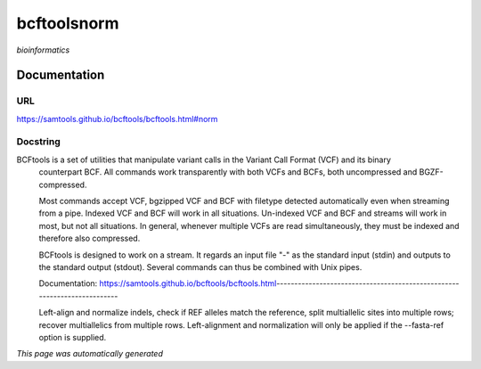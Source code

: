 
bcftoolsnorm
============
*bioinformatics*

Documentation
-------------

URL
******
`https://samtools.github.io/bcftools/bcftools.html#norm <https://samtools.github.io/bcftools/bcftools.html#norm>`_

Docstring
*********
BCFtools is a set of utilities that manipulate variant calls in the Variant Call Format (VCF) and its binary 
    counterpart BCF. All commands work transparently with both VCFs and BCFs, both uncompressed and BGZF-compressed.

    Most commands accept VCF, bgzipped VCF and BCF with filetype detected automatically even when streaming 
    from a pipe. \Indexed VCF and BCF will work in all situations. Un-indexed VCF and BCF and streams will 
    work in most, but not all situations. In general, whenever multiple VCFs are read simultaneously, 
    they must be indexed and therefore also compressed.
    
    BCFtools is designed to work on a stream. It regards an input file "-" as the standard input (stdin) 
    and outputs to the standard output (stdout). Several commands can thus be combined with Unix pipes.

    Documentation: https://samtools.github.io/bcftools/bcftools.html-------------------------------------------------------------------------
    
    Left-align and normalize indels, check if REF alleles match the reference, 
    split multiallelic sites into multiple rows; recover multiallelics from 
    multiple rows. Left-alignment and normalization will only be applied if 
    the --fasta-ref option is supplied.

*This page was automatically generated*
